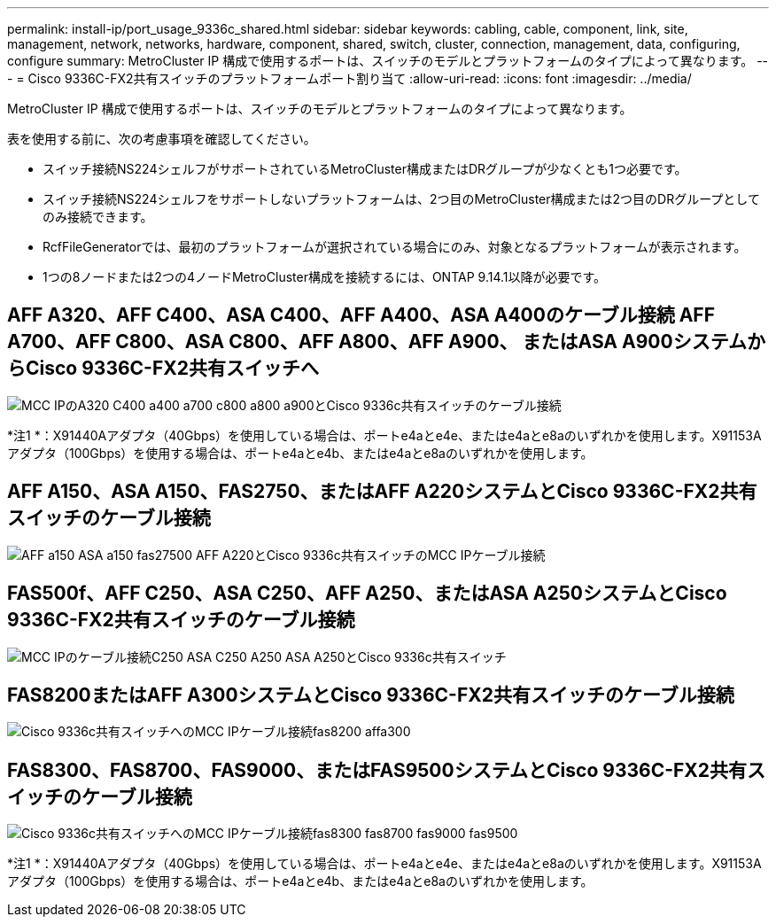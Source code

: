 ---
permalink: install-ip/port_usage_9336c_shared.html 
sidebar: sidebar 
keywords: cabling, cable, component, link, site, management, network, networks, hardware, component, shared, switch, cluster, connection, management, data, configuring, configure 
summary: MetroCluster IP 構成で使用するポートは、スイッチのモデルとプラットフォームのタイプによって異なります。 
---
= Cisco 9336C-FX2共有スイッチのプラットフォームポート割り当て
:allow-uri-read: 
:icons: font
:imagesdir: ../media/


[role="lead"]
MetroCluster IP 構成で使用するポートは、スイッチのモデルとプラットフォームのタイプによって異なります。

表を使用する前に、次の考慮事項を確認してください。

* スイッチ接続NS224シェルフがサポートされているMetroCluster構成またはDRグループが少なくとも1つ必要です。
* スイッチ接続NS224シェルフをサポートしないプラットフォームは、2つ目のMetroCluster構成または2つ目のDRグループとしてのみ接続できます。
* RcfFileGeneratorでは、最初のプラットフォームが選択されている場合にのみ、対象となるプラットフォームが表示されます。
* 1つの8ノードまたは2つの4ノードMetroCluster構成を接続するには、ONTAP 9.14.1以降が必要です。




== AFF A320、AFF C400、ASA C400、AFF A400、ASA A400のケーブル接続 AFF A700、AFF C800、ASA C800、AFF A800、AFF A900、 またはASA A900システムからCisco 9336C-FX2共有スイッチへ

image::../media/mcc_ip_cabling_a320_c400_a400_a700_c800_a800_a900_to_cisco_9336c_shared_switch.png[MCC IPのA320 C400 a400 a700 c800 a800 a900とCisco 9336c共有スイッチのケーブル接続]

*注1 *：X91440Aアダプタ（40Gbps）を使用している場合は、ポートe4aとe4e、またはe4aとe8aのいずれかを使用します。X91153Aアダプタ（100Gbps）を使用する場合は、ポートe4aとe4b、またはe4aとe8aのいずれかを使用します。



== AFF A150、ASA A150、FAS2750、またはAFF A220システムとCisco 9336C-FX2共有スイッチのケーブル接続

image::../media/mcc_ip_cabling_a_aff_a150_asa_a150_fas27500_aff_a220_to_a_cisco_9336c_shared_switch.png[AFF a150 ASA a150 fas27500 AFF A220とCisco 9336c共有スイッチのMCC IPケーブル接続]



== FAS500f、AFF C250、ASA C250、AFF A250、またはASA A250システムとCisco 9336C-FX2共有スイッチのケーブル接続

image::../media/mcc_ip_cabling_c250_asa_c250_a250_asa_a250_to_cisco_9336c_shared_switch.png[MCC IPのケーブル接続C250 ASA C250 A250 ASA A250とCisco 9336c共有スイッチ]



== FAS8200またはAFF A300システムとCisco 9336C-FX2共有スイッチのケーブル接続

image::../media/mcc_ip_cabling_fas8200_affa300_to_cisco_9336c_shared_switch.png[Cisco 9336c共有スイッチへのMCC IPケーブル接続fas8200 affa300]



== FAS8300、FAS8700、FAS9000、またはFAS9500システムとCisco 9336C-FX2共有スイッチのケーブル接続

image::../media/mcc_ip_cabling_fas8300_fas8700_fas9000_fas9500_to_cisco_9336c_shared_switch.png[Cisco 9336c共有スイッチへのMCC IPケーブル接続fas8300 fas8700 fas9000 fas9500]

*注1 *：X91440Aアダプタ（40Gbps）を使用している場合は、ポートe4aとe4e、またはe4aとe8aのいずれかを使用します。X91153Aアダプタ（100Gbps）を使用する場合は、ポートe4aとe4b、またはe4aとe8aのいずれかを使用します。
